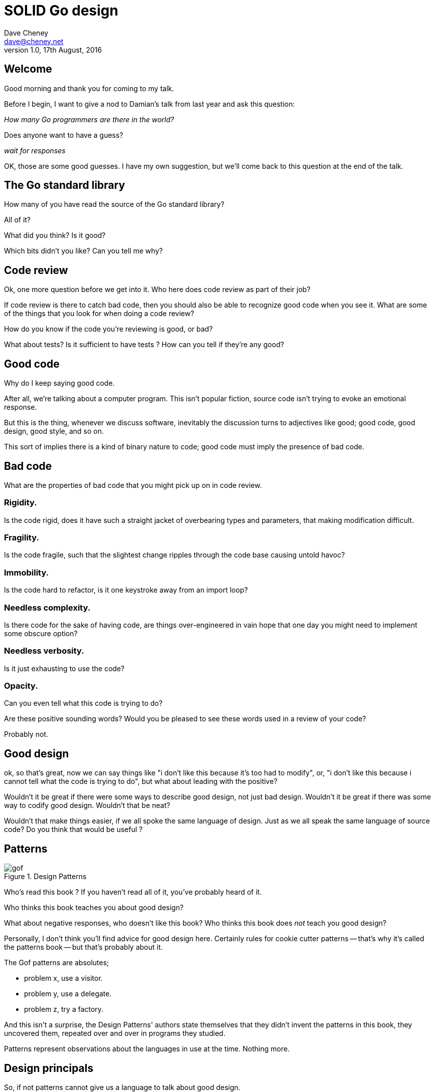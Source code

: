 = SOLID Go design
Dave Cheney <dave@cheney.net>
v1.0, 17th August, 2016

== Welcome

Good morning and thank you for coming to my talk.

Before I begin, I want to give a nod to Damian's talk from last year and ask this question:

_How many Go programmers are there in the world?_

Does anyone want to have a guess?

_wait for responses_

OK, those are some good guesses.
I have my own suggestion, but we'll come back to this question at the end of the talk.

== The Go standard library

How many of you have read the source of the Go standard library?

All of it?

What did you think?
Is it good?

Which bits didn't you like?
Can you tell me why?

== Code review

Ok, one more question before we get into it.
Who here does code review as part of their job?

// slide: code review vs pair programming https://twitter.com/davecheney/status/730194450371117056

If code review is there to catch bad code, then you should also be able to recognize good code when you see it.
What are some of the things that you look for when doing a code review?

How do you know if the code you're reviewing is good, or bad?

What about tests?
Is it sufficient to have tests ?
How can you tell if they're any good?

== Good code

Why do I keep saying good code.

After all, we're talking about a computer program.
This isn't popular fiction, source code isn't trying to evoke an emotional response.

But this is the thing, whenever we discuss software, inevitably the discussion turns to adjectives like good; good code, good design, good style, and so on.

This sort of implies there is a kind of binary nature to code; good code must imply the presence of bad code.

== Bad code

What are the properties of bad code that you might pick up on in code review.

=== Rigidity.
Is the code rigid, does it have such a straight jacket of overbearing types and parameters, that making modification difficult.

=== Fragility.
Is the code fragile, such that the slightest change ripples through the code base causing untold havoc?

=== Immobility.
Is the code hard to refactor, is it one keystroke away from an import loop?

=== Needless complexity.
Is there code for the sake of having code, are things over-engineered in vain hope that one day you might need to implement some obscure option?

=== Needless verbosity.
Is it just exhausting to use the code?

=== Opacity.
Can you even tell what this code is trying to do?

Are these positive sounding words?
Would you be pleased to see these words used in a review of your code?

Probably not.

== Good design

ok, so that's great, now we can say things like "i don't like this because it's too had to modify", or, "i don't like this because i cannot tell what the code is trying to do", but what about leading with the positive?

Wouldn't it be great if there were some ways to describe good design, not just bad design.
Wouldn't it be great if there was some way to codify good design.
Wouldn't that be neat?

Wouldn't that make things easier, if we all spoke the same language of design.
Just as we all speak the same language of source code?
Do you think that would be useful ?

== Patterns

[[gof_book]]
.Design Patterns
image::gof.jpg[]

Who’s read this book ? 
If you haven’t read all of it, you’ve probably heard of it.

Who thinks this book teaches you about good design?

What about negative responses, who doesn't like this book?
Who thinks this book does _not_ teach you good design?

Personally, I don't think you'll find advice for good design here.
Certainly rules for cookie cutter patterns -- that's why it's called the patterns book -- but that's probably about it.

The Gof patterns are absolutes;

- problem x, use a visitor.
- problem y, use a delegate.
- problem z, try a factory.

And this isn't a surprise, the Design Patterns' authors state themselves that they didn't invent the patterns in this book, they uncovered them, repeated over and over in programs they studied.  

Patterns represent observations about the languages in use at the time. Nothing more. 

// quote, patterns represent deficiency in a language

== Design principals

So, if not patterns cannot give us a language to talk about good design.

[[agile_book]]
.Agile Software Development, Principles, Patterns, and Practice
image::asgppp.jpg[]

Who's read this book?

This book was first published in 2003, by Robert Martini, and in it he described five principles of reusable software design.
He called these the SOLID principals, after the first letters in their names.

- Single Responsibility Principal
- Open / Closed Principal
- Liskov Substitution Principal
- Interface Segregation Principal
- Dependency Inversion Principal

This book is a little dated, the languages that it talks about are the ones in use a decade or more ago; java, c++, python, smalltalk. 

But, if patterns are too prescriptive, perhaps a more holistic idea like these principals may give us a clue about how to talk about a well designed Go program.
So this is what I want to spend some time discussing with you this morning.

== Single responsibility principal

The first principle, and probably the most well known, is the single responsibility principal, which states:

[quote, Robert C. Martin]
____
A class should have one, and only one, reason to change.
____

Now Go obviously doesn't have classes, instead we have the far more powerful notion of composition.
but if you can look past the archaic use of the word class, and instead focus on the rest of the sentence; one and only one reason to change, I think there is some value here.

Why does this matter?
Why is it important that a piece of code should have only one reason for change?

One of the best answers for this comes from, Sandi Metz:

[quote,Sandi Metz]
____
Design is the art of arranging code that needs to work _today_, and to be easy to change _forever_.
____

As authors of software that will be successful, and in that success, grow, and change, a guiding architectural principal must be the construction of software that is amenable to change.

Two pieces of code that are highly sensitive to change in their counterpart are said to be tightly coupled.
Coupling is simply a word that describes two things change together--a change in one induces a change in another.

Therefore, code that has fewer responsibilities has fewer reasons to change.
And when it does require change, it can do so with as little impact to its surroundings.

A related notion is the idea of cohesion, a force of mutual attraction. 

In the context of software, cohesion is the property of describing pieces of code are naturally attracted to one another.
They stick together, like poles of a magnet.

=== The Go package model

To describe the units of coupling and cohesion in a Go program, we might talk about functions and methods, as is very common when discussing SRP but really it starts with Go's package model.

Go packages are composed of various elements; constants, variables, types, functions, and methods.

Each of these can be either public or private, and true to Go's focus on simplicity, everything in a package is by default private unless its identifier starts with an upper case letter.

=== Package names

In Go, all code lives inside a package, and a well designed package starts with its name, which is both a description of its purpose, and a name space prefix.
Some examples of good packages from the Go standard library might be:

- net/http, which provides http clients and servers.
- os/exec, which runs external commands.
- encoding/json, which implements encoding and decoding of JSON documents.

When you use another package's symbols inside your own this is accomplished by the `import` declaration, which establishes a source level coupling between two packages.

Once imported, the symbols of a package are always prefixed with the name of their package.
This makes it trivial to discern where an identifier is declared.

=== Bad package names

This focus on names is not just pedantry.
A poorly named package misses the opportunity to enumerate its purpose, if indeed it had one.

    package server

What does the server package provide … well a server, hopefully, but which protocol ?

    package private

what does the private package provide? Things that I should not see?

    package common

And package common, is often found close by these other offenders. Because if gone down the path of this level of granularity, you’ll have a server package, you’ll need a client package, and a common package. All three are code smells.

Catch all packages become a dumping ground for miscellany, Jack's of all trades, yet responsible to no one, leading them change frequently and without cause.

=== McIlroy's revenge

No discussion of Go, or decoupled design in general, would be complete without mentioning Doug McIlroy, who in 1964 described the power of pipes for composing programs.

McIlroy’s observations became the foundation of the UNIX philosophy; small, sharp tools which combine to solve larger tasks which oftentimes were not envisioned by the original authors.

I think that Go packages embody the spirit of the UNIX philosophy.
In effect each Go package is itself a small Go program, with a single responsibility.

// And just like programming with the unix shell, Go programs are therefore composed by combining loosely coupled packages together.

== Open / Closed principal

The second principle, the O, is the open closed principle, which was first described in 1988 by Betrand Meyer.

[quote, Bertrand Meyer, Object-Oriented Software Construction]
____
Software entities should be open for extension, but closed for modification.
____
So, how does this advice apply to a language written 21 years later?
----
type A struct {
       v int
}

func (a A) Value() int { return a.v }

type B A
----
In this example, `type A` is a structure with one field, an integer named `v`.
Our type `A` has a method `Value` which returns the contents of its `v` field.

We introduce a type `B` which shares the same underlying type as `A`, being careful to note that `B` does not extend `A`, nor is `B` derived from `A`.

Instead, both `A` and `B` share the same underlying type, a structure with one integer field, `v`.
But that’s all.
----
var a A
a.v = 99

var b = B(a)
fmt.Println(b.v) // 99
----
Sharing the same underlying type means that values of type `A` can be converted to type `B` because ultimately they share the same layout in memory.
----
var a A
a.v = 100
fmt.Println(a.Value()) // 100

var b B
b.v = 200
fmt.Println(b.Value()) // b.Value undefined (type B has no field or method Value)
----
However, the method set of `B` is distinct from `A` because while they share the same underlying type, methods are associated only with the type on which they were declared.

Not only has `B` not inherited the Value method from `A`, in fact, in this example the method set of B is empty.

If we want one type to have access to another’s methods, we can instead do something like this:
----
type A struct {
        year int
}

func (a A) Greet() { fmt.Println("Hello GolangUK", a.year) }

type B struct {
        A
}

func (b B) Greet() { fmt.Println("Welcome to GolangUK", b.year) }

func main() {
        var a A
        a.year = 2016
        var b B
        b.year = 2016
        a.Greet() // Hello GolangUK 2016
        b.Greet() // Welcome to GolangUK 2016
}
----
We have a type `A`, with a field `year`, which has a method `Greet`.
We have a second type `B` which _embeds_ an `A`.

A caller will see `B`'s methods overlaid on `A`'s because `A` is embedded, as a field, within `B`, and `B` can provide its own `Greet` method, obscuring `A`'s.

But embedding isn't just for methods, it also provides access to an embedded type's fields.
As you see, because both `A` and `B` are defined in the same package, `B` can access `A`'s private `year` field as if it were defined in `B`.

So embedding is a powerful tool which allows Go's types to be open for extension.
----
type Cat struct {
        Name string
}

func (c Cat) Legs() int { return 4 }

func (c Cat) PrintLegs() {
        fmt.Printf("I have %d legs\n", c.Legs())
}

type OctoCat struct {
        Cat
}

func (o OctoCat) Legs() int { return 8 }

func main() {
        var octo OctoCat
        fmt.Println(octo.Legs()) // 8
        octo.PrintLegs()         // I have 4 legs
}
----
In this example we have a `Cat` type, which can count its number of legs with the `Legs` method.
We embed this `Cat` type into a new type, an `OctoCat`, and declare that octocats have eight legs.

Though `OctoCat` defines it's own `Legs` method which returns 8, when the `PrintLegs` method is invoked, it returns 4.

This is because `PrintLegs` is defined on the `Cat` type, it takes a Cat as its receiver, and so it dispatches to `Cat`'s `Legs` method.

`Cat` has no knowledge of the type it has been embedded inside of, so its method set cannot be altered by embedding it.

Thus, Go's types are closed for modification.

In truth, methods in Go are little more than syntactic sugar around a function with a predeclared formal parameter, the receiver.
----
func (c Cat) PrintLegs() {
        fmt.Printf("I have %d legs\n", c.Legs())
}
----
The receiver is exactly what you pass into it, the first parameter of the function. 
----
func PrintLegs(c Cat) {
        fmt.Printf("I have %d legs\n", c.Legs())
}
----
And because Go does not support function overloading, `OctoCat`'s are not substitutable for regular `Cat`'s.
And this brings us to the next principle.

== Liskov substitution principal

Coined in 1988 by Barbara Lisvok, the Liskov substitution principle states, roughly, that two types are substitutable if they exhibit behaviour such that the caller is unable to tell the difference.

In a class based language, Liskov's substitution principle is commonly interpreted as a specification for an abstract base class with various concrete implementations.

But Go does not have classes, or inheritance, so substitution cannot be implemented in terms of an abstract class hierarchy.

=== Interfaces

Substitution is the purview of Go’s interfaces.

In Go, types are not required to nominate, either by an `implements` declaration or by extending from an abstract type, that they implement a particular interface. 

Instead any type can implement an interface provided it has methods whose signature matches the interface declaration.

While it is not possible to modify a type from another package, at any time an interface may be defined, and if a type satisfies this new interface, then automatically that type is an implementation of the desired interface.

We say that in Go interfaces are satisfied implicitly, rather than explicitly, and this has a profound impact on how they are used within the language.

=== Small interfaces

Well designed interfaces are more likely to be small interfaces; the prevailing idiom is an interface contains only a single method.

It follows logically that small interfaces lead to simple implementations, because it is hard to do otherwise.

Which leads to packages comprised of simple implementations connected by common _behaviour_.

A canonical example of small interfaces are the stream oriented interfaces found in the `io` package.
----
type Reader interface {
        // Read reads up to len(buf) bytes into buf.
        Read(buf []byte) (n int, err error)
}

type Writer interface {
        // Write writes len(buf) bytes from buf to the underlying stream.
        Write(buf []byte) (n int, err error)
}

type Closer interface {
        // Close closes the underlying data stream.
        Close() errorr
}
----
Read reads data into the supplied buffer, and returns to the caller the number of bytes that were read, and possibly an error encountered during read.
Write writes the contents of the buffer, which may be less than the total size of the buffer if an error occured.
Close closes the stream, signalling that no further processing will be done.

These three interfaces are highly pervasive inside Go programs, and because of their simple contract, they permit many decoupled implementations.

=== Design by contract

Go does not have Eiffel's design by contract, but we do have a tradition of small interfaces.

So the Liskov substitution principle could be summarized in Go by this lovely aphorism from Jim Weirich.

[quote, Jim Weirich]
Require no more, promise no less

And we see this in the trend in API design for libraries to declare function signatures composed of parameters of interface, not concrete types.

And this is a great segue into the next SOLID principle.

== Interface segregation principal

The fourth principle is the interface segregation principle.

[quote, Robert C. Martin]
____
Clients should not be forced to depend on methods they do not use.
____

The interface segregation principle states that clients should not be forced to depend on methods they do not use.

In Go, the application of the interface segregation principle can refer to a process of isolating the behaviour required for a function to do its job.
As a concrete example, say I've been given a task to write a function that persists a Document structure to disk.
----
// Save writes the contents of doc to the file f.
func Save(f *os.File, doc *Document) error
----
I could specify this function to take an `*os.File`, a type from the standard library that represents a file in the local file system of the machine.
But this has a few problems

The signature of `Save` precludes the option to write the data to a network location, unless it was previously made available as a network share.
Assuming that in this cloud oriented world, network storage is likely to become requirement later, the signature of this function would have to change, impacting all its callers.

`Save` is also unpleasant to test, as it assumes that the host running the test will have access to a writable disk, and again in this world of containers and read only file systems, this is less of a given than it was a decade ago.

Because this function works directly with files on disk, to verify its operation, the test would have to read the contents of the file after being written.

And I would have to ensure that `f` was written to a temporary location and always removed afterwards.

`*os.File` also defines a lot of methods which are not relevant to `Save`, like reading directories and checking to see if a path is a symlink.
It would be useful if the signature of the `Save` function could describe only the parts of `*os.File` that were relevant.

In Go, we often compose interfaces from smaller ones.
The `io` package provides an interface composed of the three basic io interfaces we saw earlier called io.ReadWriteCloser
You can see the similarities for embedding one interface inside another looks quite similar to embedding type
Using `io.ReadWriteCloser` we can apply the interface segregation principle to redefine `Save` to take an interface that describes more general stream shaped things.
----
// Save writes the contents of doc to the supplied Writer.r
func Save(rwc io.ReadWriteCloser, doc *Document) error
----
With this change, any type that implements the `io.ReadWriteCloser` interface can be substituted for the previous `*os.File`.

This makes `Save` both broader in its operation, and clarifies to both the caller and author of `Save` which methods of the `*os.File` type are relevant to its operation.

As the author of Save I no longer have the option to call those unrelated methods on os.File as it is hidden behind the ReadWriteCloser interface.

But we can take the interface segregation principle a bit further.

Firstly, it is unlikely that if `Save` follows the single responsibility principle, it will read the file it just wrote to verify its contents--that should be responsibility of another piece of code.

So we can narrow the specification for the interface we pass to Save to just writing and closing.
----
// Save writes the contents of doc to the supplied Writer.
func Save(rc io.WriteCloser, doc *Document) error
----
Secondly, by providing `Save` with a mechanism to close its stream, which we inherited in this desire to make it still look like a file, this raises the question of under what circumstances will `rc` be closed.

Possibly Save will call Close unconditionally, or perhaps Close will be called in the case of success.
This presents a problem for the caller of `Save` as it may want to write additional data to the stream after the document is written.
----
// type NoCloseWriter struct { io.Writer }
func (ncw NoCloseWriter) Close() error { return nil }
----
A crude solution would be to define a new type which embeds an `io.Writer` and overrides the `Close` method, preventing `Save` from closing the underlying stream.

But this would probably be a violation of LSP, as NoCloseWriter doesn’t actually close anything. It’s probably ok, because the contract for close is quite loose, but I think we can do better.
----
// Save writes the contents of doc to the supplied Writer.
func Save(rc io.Writer, doc *Document) error
----
A better solution would be to redefine `Save` to take only an `io.Writer`, stripping it completely of the responsibility to do anything but write data to a stream.

By applying the interface segregation principle to our `Save` function, the results has simultaneously been a function which is the most specific in terms of its requirements--it only needs a thing that is writable--and the most general in its function, it can now use Save to save our data to anything which implements io.Writer.

== Dependency inversion principal

The final SOLID principal is the dependency inversion principal.

Which states:

[quote, Robert C. Martin]
____
Depend on abstractions, not on concretions.
____

What does dependency inversion mean in practice for Go programmers?

At a superficial level if a concretion is a type, an abstraction would therefore be an interface.
More fundamentally a concretion is one piece of code depending on another.

If you've applied all the principles we’ve talked about up to this point then your code should already be factored into discrete packages, each with a single well defined responsibility or purpose.
Your code should describe its dependencies in terms of interfaces, and those interfaces should be factored to describe only the behaviour those functions require.

In other words, there shouldn't be much left to do at this point.

So it’s useful to look at a slightly longer definition of the dependency inversion principle.

[quote, Robert C. Martin]
____
High-level modules should not depend on low-level modules. Both should depend on abstractions.

Abstractions should not depend on details. Details should depend on abstractions.
____
So what I think Uncle bob is talking about here, certainly the context of Go, is the structure of your import graph.

In Go, a package is not permitted to import itself, either directly, or transitively.
Your import graph must be acyclic.

A failure to respect this acyclic requirement is grounds for a compilation failure, but more gravely represents a serious error in design.

All things being equal the the import graph of a well design Go program should be a wide, and relatively flat, rather than tall and narrow.

If you have a package whose functions cannot operate without enlisting the aid of another package, that is perhaps a sign that code is not well factored along package boundaries.

The dependency inversion principle encourages you to push the responsibility for the specifics, the concretions, as high as possible up the import graph, leaving the lower level code to deal with abstractions — interfaces.

== A theme

Each of Martin's SOLID principles are powerful statements about design in their own right, but taken together they have a central theme.

Martin's observation is all five of the SOLID principles relate to the management of dependencies between software units.
The dependencies between functions, the dependencies between types, the dependencies between packages.

This is another way of saying "decoupling", which is indeed the goal, because software that is loosely coupled is software that is easier to change.

// slide - bad design words

- SRP encourages you to structure the functions, types, and methods of a Go program into packages that exhibit natural cohesion, the types belong together, the functions serve a singular purpose.
- OCP encourages you to compose types with embedding, rather than extend them through inheritance.
- LSP encourages you to express the dependencies between your packages in terms of interfaces, not concrete types. By defining small interfaces, we can be more confident that implementations will faithfully satisfy the contract of these interfaces.
- ISP takes that idea further and encourages you to define functions and methods that depend only on the behaviour that they need. If your function only requires a parameter with a single interface method, then it is more likely that this function has only one responsibility.
- DIP encourages you to refactor the number things your package depends on at compile time--in Go we see this with a reduction in the number of `import` statements used by a particular package.

If you were to summarise this talk it would probably be; interfaces let you apply the SOLID principles to Go programs.
Interfaces let Go programmers describe what their package provides--not how it does it.

// But—and this is crucial—do not merely _substitute_ an interface for concrete types, do not create an interface so you can mock the concrete type, use and interface to _describe_ the behaviour the code expects.
// Use and interface to describe the contract between two compoents.
// And, if you do it right, those interfaces will naturally be small.
// And when I say small, i mean one method, because each type should have only a single responsibility -- a singe purpose -- a single behavoiur

== Coda

In closing, let's return to the question I opened this talk with.

How many go developers are there?

Last month I was lucky enough to pose this question to Donnie Berkholz, but it turned out he misherd me and instead told me that he thinks, in the world, there are around 25 million programmers.

But, in his presentation he mentioned that Go has somewhere between 1-2% market share.
So, here's my guess:

[quote, me]
____
By 2020, there will be 300-500k Go developers?
____

Here's a very scientific graph I made based on a fair bit of googling.
Plotting the various estimates of the number of programmers in the world, then multiplying it by the roughly 1-2% market share Go has at the moment, I think this number is defensible.

In his keynote late last year, Martin Odesrsky said last there are around 100 thousand scala developers, so is it so hard to believe that by the end of the decare there will be three to five times the number of Scala programmers today.

So what will half a million go programmers do with their time?
Well, they’ll write a lot of Go code and, to be frank, most of it won't be very good, or at least, very remarkable. 

Please understand that I do not say this to be cruel, and I certainly don't mean to imply these poor programs will be written by the people in this room. 
But, every one of you in this room with experience with development in other languages, the languages you can from, to go, some with much larger followings that possibly Go will ever achieve, knows from your experience that this prediction is the truth.

And this is my point, the words we use to deride other languages for being bloated, poorly designed, verbose, or just over engineered, could happen to Go.

// The same narrative that demonises other languages for being overcomplicated or unworkable, or just in need of a damn good rewrite, may very well happen to Go.

The biggest threat to Go will not be a faster, special purpose language, but the ability of all of us, all Go programmers, as a population, to not make such a mess of it that we start to talk about Go in the way that you probably joke about Java today.

I don't want to see this happen, so I have two requests:

My first request, is Go programmers need to start talk less about frameworks, and start talking more about design.
We need to stop focusing on performance at all cost, and focus on reuse at all cost. 

This is the point in Go's lifecycle to stop talking about what other languages cannot do.
This is the time to start talking about what we _can_ do, with our language.
What I want to see is people talking about how to use the language we have today, whatever its choices and limitations, to design solutions and to solve problems. 
What I want to hear is people talking about how to design Go progams in a way that is well engineered, decoupled, reusable, and above all responsive to changing requirements.

For my second request, it's great that so many of you are here today to hear from the great lineup of speakers, to meet and network with your compatriates in the audience, but no matter how large GolangUK would ever grow, comparatively we attendees will always be a minority.

So we need to tell the rest of the world how good software should be witten.
Good software, composable software, software that is ameable to change, and show them how to do it, in Go.
And that starts with you.

Start talking about design, maybe use some of the ideas I presented here as a base, and apply those ideas to your projects.
Write about it
Blog about it
If you can, open source your code.
Teach a workshop about it
Write a book about it,
Come back to this conference next year and give a talk about it.

Because this is how we can develop a culture of Go developers caring about design.

Thank you.
